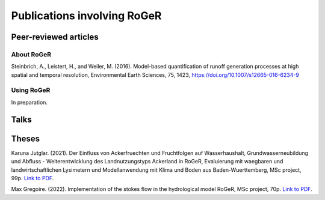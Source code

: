 Publications involving RoGeR
============================

Peer-reviewed articles
----------------------

About RoGeR
+++++++++++
Steinbrich, A., Leistert, H., and Weiler, M. (2016). Model-based quantification of runoff generation processes at high spatial and temporal resolution, Environmental Earth Sciences, 75, 1423, `https://doi.org/10.1007/s12665-016-6234-9 <https://doi.org/10.1007/s12665-016-6234-9>`__


Using RoGeR
+++++++++++
In preparation.

Talks
-----


Theses
------

Karuna Jutglar. (2021). Der Einfluss von Ackerfruechten und Fruchtfolgen auf Wasserhaushalt,
Grundwasserneubildung und Abfluss - Weiterentwicklung des Landnutzungstyps Ackerland in RoGeR,
Evaluierung mit waegbaren und landwirtschaftlichen Lysimetern und Modellanwendung mit Klima und
Boden aus Baden-Wuerttemberg, MSc project, 99p.
`Link to PDF <http://www.hydro.uni-freiburg.de/publ/diplommasterarbeiten/diplmcalpha>`__.

Max Gregoire. (2022). Implementation of the stokes flow in the hydrological
model RoGeR, MSc project, 70p.
`Link to PDF <http://www.hydro.uni-freiburg.de/publ/diplommasterarbeiten/diplmcalpha>`__.
